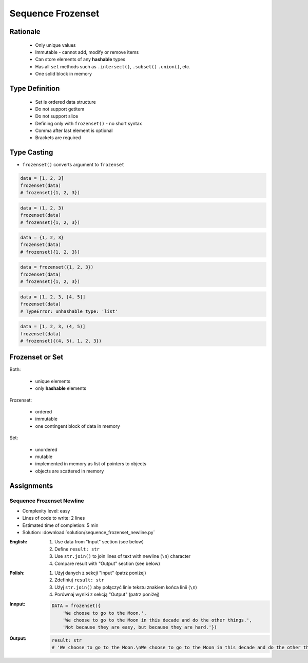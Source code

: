 .. _Sequence Frozenset:

******************
Sequence Frozenset
******************


Rationale
=========
.. highlights::
    * Only unique values
    * Immutable - cannot add, modify or remove items
    * Can store elements of any **hashable** types
    * Has all ``set`` methods such as ``.intersect()``, ``.subset()`` ``.union()``, etc.
    * One solid block in memory


Type Definition
===============
.. highlights::
    * Set is ordered data structure
    * Do not support getitem
    * Do not support slice
    * Defining only with ``frozenset()`` - no short syntax
    * Comma after last element is optional
    * Brackets are required

.. code-block:: python
    :caption: ``set`` type definition

    data = frozenset()

    data = frozenset({1})
    data = frozenset({1, 2, 3})
    data = frozenset({1.1, 2.2, 3.3})
    data = frozenset({True, False})
    data = frozenset({'a', 'b', 'c'})
    data = frozenset({'a', 1, 2.2, True, None})


Type Casting
============
* ``frozenset()`` converts argument to ``frozenset``

.. code-block:: python

    data = [1, 2, 3]
    frozenset(data)
    # frozenset({1, 2, 3})

.. code-block:: python

    data = (1, 2, 3)
    frozenset(data)
    # frozenset({1, 2, 3})

.. code-block:: python

    data = {1, 2, 3}
    frozenset(data)
    # frozenset({1, 2, 3})

.. code-block:: python

    data = frozenset({1, 2, 3})
    frozenset(data)
    # frozenset({1, 2, 3})

.. code-block:: python

    data = [1, 2, 3, [4, 5]]
    frozenset(data)
    # TypeError: unhashable type: 'list'

.. code-block:: python

    data = [1, 2, 3, (4, 5)]
    frozenset(data)
    # frozenset({(4, 5), 1, 2, 3})


Frozenset or Set
================
Both:

    * unique elements
    * only **hashable** elements

Frozenset:

    * ordered
    * immutable
    * one contingent block of data in memory

Set:

    * unordered
    * mutable
    * implemented in memory as list of pointers to objects
    * objects are scattered in memory


Assignments
===========

Sequence Frozenset Newline
--------------------------
* Complexity level: easy
* Lines of code to write: 2 lines
* Estimated time of completion: 5 min
* Solution: :download:`solution/sequence_frozenset_newline.py`

:English:
    #. Use data from "Input" section (see below)
    #. Define ``result: str``
    #. Use ``str.join()`` to join lines of text with newline (``\n``) character
    #. Compare result with "Output" section (see below)

:Polish:
    #. Użyj danych z sekcji "Input" (patrz poniżej)
    #. Zdefiniuj ``result: str``
    #. Użyj ``str.join()`` aby połączyć linie tekstu znakiem końca linii (``\n``)
    #. Porównaj wyniki z sekcją "Output" (patrz poniżej)

:Innput:
    .. code-block:: python

        DATA = frozenset({
            'We choose to go to the Moon.',
            'We choose to go to the Moon in this decade and do the other things.',
            'Not because they are easy, but because they are hard.'})

:Output:
    .. code-block:: python

        result: str
        # 'We choose to go to the Moon.\nWe choose to go to the Moon in this decade and do the other things.\nNot because they are easy, but because they are hard.'
